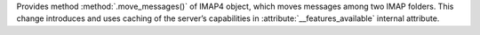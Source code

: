 Provides method :method:`.move_messages()` of IMAP4 object, which moves
messages among two IMAP folders. This change introduces and uses caching of
the server’s capabilities in :attribute:`__features_available` internal
attribute.
